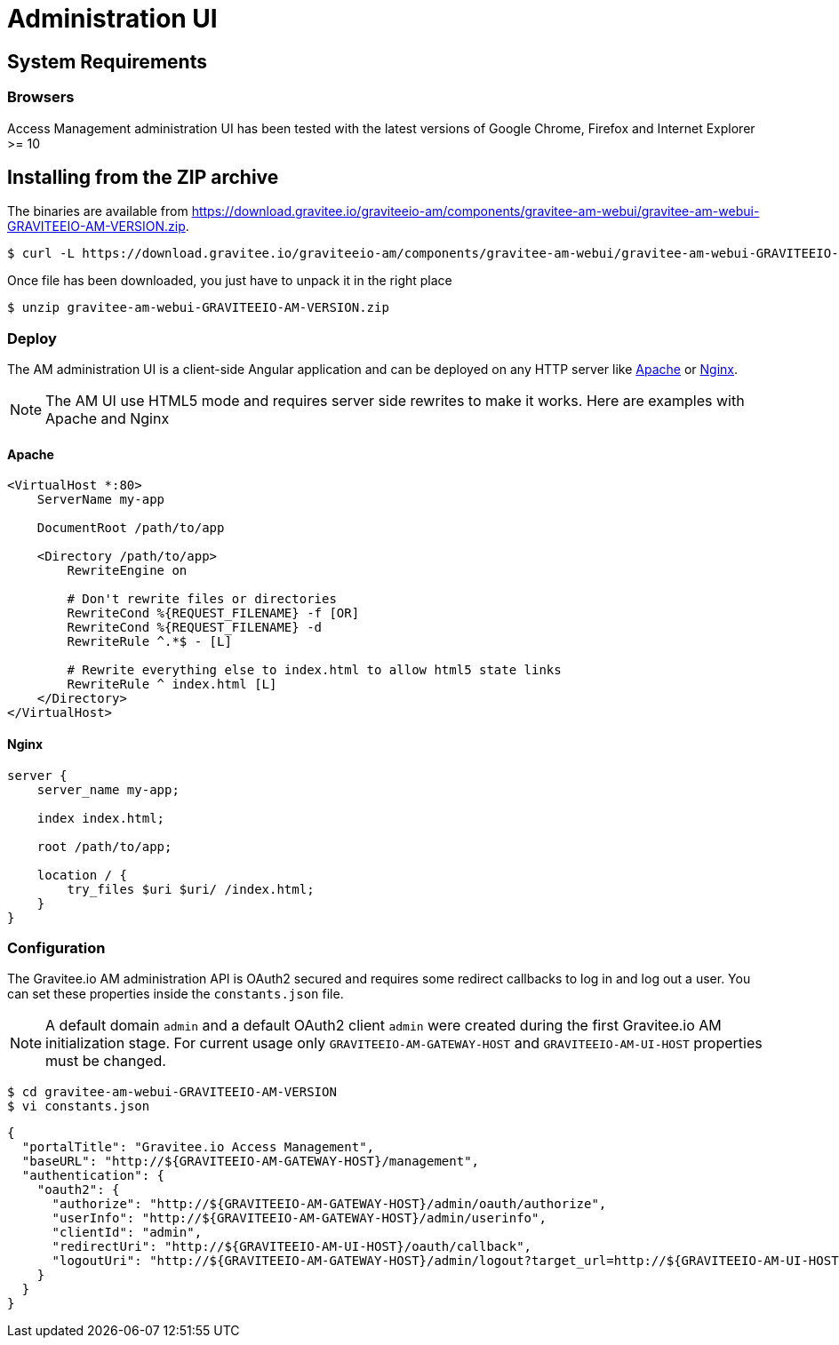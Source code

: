 = Administration UI
:page-sidebar: am_sidebar
:page-permalink: am_installguide_portal.html
:page-folder: am/installation-guide

== System Requirements

=== Browsers

Access Management administration UI has been tested with the latest versions of Google Chrome, Firefox and Internet Explorer >= 10

== Installing from the ZIP archive

The binaries are available from https://download.gravitee.io/graviteeio-am/components/gravitee-am-webui/gravitee-am-webui-GRAVITEEIO-AM-VERSION.zip.

[source,bash]
[subs="attributes"]
$ curl -L https://download.gravitee.io/graviteeio-am/components/gravitee-am-webui/gravitee-am-webui-GRAVITEEIO-AM-VERSION.zip -o gravitee-am-webui-GRAVITEEIO-AM-VERSION.zip

Once file has been downloaded, you just have to unpack it in the right place

[source,bash]
[subs="attributes"]
$ unzip gravitee-am-webui-GRAVITEEIO-AM-VERSION.zip

=== Deploy

The AM administration UI is a client-side Angular application and can be deployed on any HTTP server like https://httpd.apache.org/[Apache] or http://nginx.org/[Nginx].

NOTE: The AM UI use HTML5 mode and requires server side rewrites to make it works. Here are examples with Apache and Nginx

==== Apache

----
<VirtualHost *:80>
    ServerName my-app

    DocumentRoot /path/to/app

    <Directory /path/to/app>
        RewriteEngine on

        # Don't rewrite files or directories
        RewriteCond %{REQUEST_FILENAME} -f [OR]
        RewriteCond %{REQUEST_FILENAME} -d
        RewriteRule ^.*$ - [L]

        # Rewrite everything else to index.html to allow html5 state links
        RewriteRule ^ index.html [L]
    </Directory>
</VirtualHost>
----

==== Nginx

----
server {
    server_name my-app;

    index index.html;

    root /path/to/app;

    location / {
        try_files $uri $uri/ /index.html;
    }
}
----


=== Configuration

The Gravitee.io AM administration API is OAuth2 secured and requires some redirect callbacks to log in and log out a user. You can set these properties inside the `constants.json` file.

NOTE: A default domain `admin` and a default OAuth2 client `admin` were created during the first Gravitee.io AM initialization stage.
For current usage only `GRAVITEEIO-AM-GATEWAY-HOST` and `GRAVITEEIO-AM-UI-HOST` properties must be changed.

[source,bash]
[subs="attributes"]
$ cd gravitee-am-webui-GRAVITEEIO-AM-VERSION
$ vi constants.json

[source,json]
[subs="attributes"]
{
  "portalTitle": "Gravitee.io Access Management",
  "baseURL": "http://${GRAVITEEIO-AM-GATEWAY-HOST}/management",
  "authentication": {
    "oauth2": {
      "authorize": "http://${GRAVITEEIO-AM-GATEWAY-HOST}/admin/oauth/authorize",
      "userInfo": "http://${GRAVITEEIO-AM-GATEWAY-HOST}/admin/userinfo",
      "clientId": "admin",
      "redirectUri": "http://${GRAVITEEIO-AM-UI-HOST}/oauth/callback",
      "logoutUri": "http://${GRAVITEEIO-AM-GATEWAY-HOST}/admin/logout?target_url=http://${GRAVITEEIO-AM-UI-HOST}/logout/callback"
    }
  }
}
